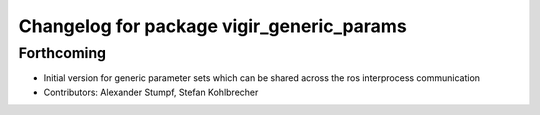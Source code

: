^^^^^^^^^^^^^^^^^^^^^^^^^^^^^^^^^^^^^^^^^^
Changelog for package vigir_generic_params
^^^^^^^^^^^^^^^^^^^^^^^^^^^^^^^^^^^^^^^^^^

Forthcoming
-----------
* Initial version for generic parameter sets which can be shared across the ros interprocess communication
* Contributors: Alexander Stumpf, Stefan Kohlbrecher
